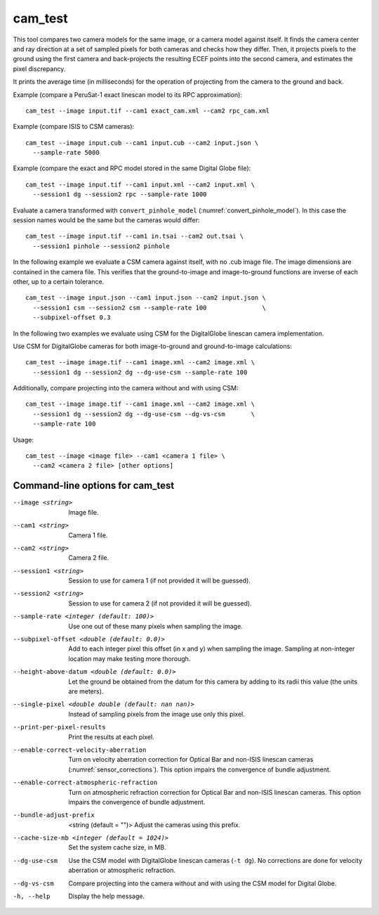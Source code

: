 .. _cam_test:

cam_test
--------

This tool compares two camera models for the same image, or a camera
model against itself. It finds the camera center and ray direction at a
set of sampled pixels for both cameras and checks how they
differ. Then, it projects pixels to the ground using the first camera
and back-projects the resulting ECEF points into the second camera, and
estimates the pixel discrepancy.

It prints the average time (in milliseconds) for the operation of
projecting from the camera to the ground and back.

Example (compare a PeruSat-1 exact linescan model to its RPC
approximation)::

    cam_test --image input.tif --cam1 exact_cam.xml --cam2 rpc_cam.xml

Example (compare ISIS to CSM cameras)::

    cam_test --image input.cub --cam1 input.cub --cam2 input.json \
      --sample-rate 5000

Example (compare the exact and RPC model stored in the same Digital
Globe file)::

    cam_test --image input.tif --cam1 input.xml --cam2 input.xml \
      --session1 dg --session2 rpc --sample-rate 1000

Evaluate a camera transformed with ``convert_pinhole_model`` 
(:numref:`convert_pinhole_model`). In this case the session names
would be the same but the cameras would differ::

    cam_test --image input.tif --cam1 in.tsai --cam2 out.tsai \
      --session1 pinhole --session2 pinhole

In the following example we evaluate a CSM camera against itself, with
no .cub image file. The image dimensions are contained in the camera
file. This verifies that the ground-to-image and image-to-ground
functions are inverse of each other, up to a certain tolerance.

::

    cam_test --image input.json --cam1 input.json --cam2 input.json \
      --session1 csm --session2 csm --sample-rate 100               \
      --subpixel-offset 0.3

In the following two examples we evaluate using CSM for the DigitalGlobe
linescan camera implementation.

Use CSM for DigitalGlobe cameras for both image-to-ground and
ground-to-image calculations::

    cam_test --image image.tif --cam1 image.xml --cam2 image.xml \
      --session1 dg --session2 dg --dg-use-csm --sample-rate 100

Additionally, compare projecting into the camera without and with
using CSM::

    cam_test --image image.tif --cam1 image.xml --cam2 image.xml \
      --session1 dg --session2 dg --dg-use-csm --dg-vs-csm       \
      --sample-rate 100

Usage::

    cam_test --image <image file> --cam1 <camera 1 file> \
      --cam2 <camera 2 file> [other options]

Command-line options for cam_test
~~~~~~~~~~~~~~~~~~~~~~~~~~~~~~~~~

--image <string>
    Image file.

--cam1 <string>
    Camera 1 file.

--cam2 <string>
    Camera 2 file.

--session1 <string>
    Session to use for camera 1 (if not provided it will be guessed).

--session2 <string>
    Session to use for camera 2 (if not provided it will be guessed).

--sample-rate <integer (default: 100)>
    Use one out of these many pixels when sampling the image.

--subpixel-offset <double (default: 0.0)>
    Add to each integer pixel this offset (in x and y) when sampling
    the image. Sampling at non-integer location may make testing
    more thorough.

--height-above-datum <double (default: 0.0)>
    Let the ground be obtained from the datum for this camera by 
    adding to its radii this value (the units are meters).

--single-pixel <double double (default: nan nan)>
    Instead of sampling pixels from the image use only this pixel.

--print-per-pixel-results
    Print the results at each pixel.

--enable-correct-velocity-aberration
    Turn on velocity aberration correction for Optical Bar and
    non-ISIS linescan cameras (:numref:`sensor_corrections`).
    This option impairs the convergence of bundle adjustment.

--enable-correct-atmospheric-refraction
    Turn on atmospheric refraction correction for Optical Bar and
    non-ISIS linescan cameras. This option impairs the convergence of
    bundle adjustment.

--bundle-adjust-prefix  <string (default = "")>
    Adjust the cameras using this prefix.

--cache-size-mb <integer (default = 1024)>
    Set the system cache size, in MB.

--dg-use-csm
    Use the CSM model with DigitalGlobe linescan cameras (``-t
    dg``). No corrections are done for velocity aberration or
    atmospheric refraction.

--dg-vs-csm
    Compare projecting into the camera without and with using the CSM
    model for Digital Globe.

-h, --help
    Display the help message.

